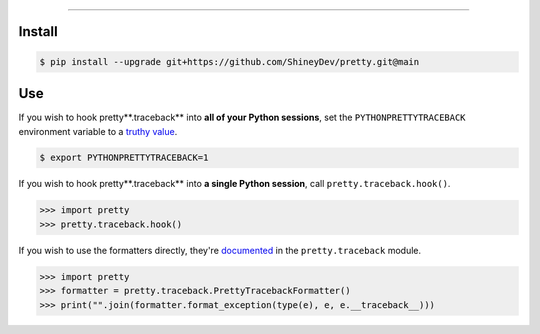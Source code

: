 .. raw:: html

    <p align="center">
        <a href="https://github.com/ShineyDev/pretty/actions?query=workflow%3AAnalyze">
            <img alt="Analyze Status" src="https://github.com/ShineyDev/pretty/workflows/Analyze/badge.svg?event=push" />
        </a>

        <a href="https://github.com/ShineyDev/pretty/actions?query=workflow%3ABuild">
            <img alt="Build Status" src="https://github.com/ShineyDev/pretty/workflows/Build/badge.svg?event=push" />
        </a>

        <a href="https://github.com/ShineyDev/pretty/actions?query=workflow%3ACheck">
            <img alt="Check Status" src="https://github.com/ShineyDev/pretty/workflows/Check/badge.svg?event=push" />
        </a>

        <a href="https://github.com/ShineyDev/pretty/actions?query=workflow%3ADeploy">
            <img alt="Deploy Status" src="https://github.com/ShineyDev/pretty/workflows/Deploy/badge.svg?event=push" />
        </a>

        <a href="https://github.com/ShineyDev/pretty/actions?query=workflow%3ALint">
            <img alt="Lint Status" src="https://github.com/ShineyDev/pretty/workflows/Lint/badge.svg?event=push" />
        </a>
    </p>

----------

.. raw:: html

    <h1 align="center">ShineyDev/pretty</h1>
    <p align="center">A Python module for prettier (and far more useful) stack traces.<br><a href="https://github.com/ShineyDev/pretty">source</a> | <a href="https://docs.shiney.dev/pretty">documentation</a></p>


Install
-------

.. code:: shell

    $ pip install --upgrade git+https://github.com/ShineyDev/pretty.git@main


Use
---

If you wish to hook pretty**.traceback** into **all of your Python sessions**, set the ``PYTHONPRETTYTRACEBACK`` environment variable to a `truthy value <https://docs.shiney.dev/pretty/latest/environment#term-boolean-value>`_.


.. code:: shell

    $ export PYTHONPRETTYTRACEBACK=1


If you wish to hook pretty**.traceback** into **a single Python session**, call ``pretty.traceback.hook()``.


.. code:: python

    >>> import pretty
    >>> pretty.traceback.hook()


If you wish to use the formatters directly, they're `documented <https://docs.shiney.dev/pretty/latest/traceback/generic>`_ in the ``pretty.traceback`` module.


.. code:: python

    >>> import pretty
    >>> formatter = pretty.traceback.PrettyTracebackFormatter()
    >>> print("".join(formatter.format_exception(type(e), e, e.__traceback__)))


.. raw:: html

    <h6 align="center">Copyright 2020-present ShineyDev<br>Inspired by <a href="https://github.com/Qix-/better-exceptions/">Qix-/better-exceptions</a>.</h6>
